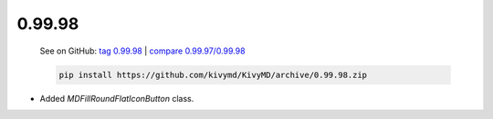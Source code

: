 0.99.98
--------

    See on GitHub: `tag 0.99.98 <https://github.com/kivymd/KivyMD/tree/0.99.98>`_ | `compare 0.99.97/0.99.98 <https://github.com/kivymd/KivyMD/compare/0.99.97...0.99.98>`_

    .. code-block:: bash

       pip install https://github.com/kivymd/KivyMD/archive/0.99.98.zip

* Added `MDFillRoundFlatIconButton` class.
